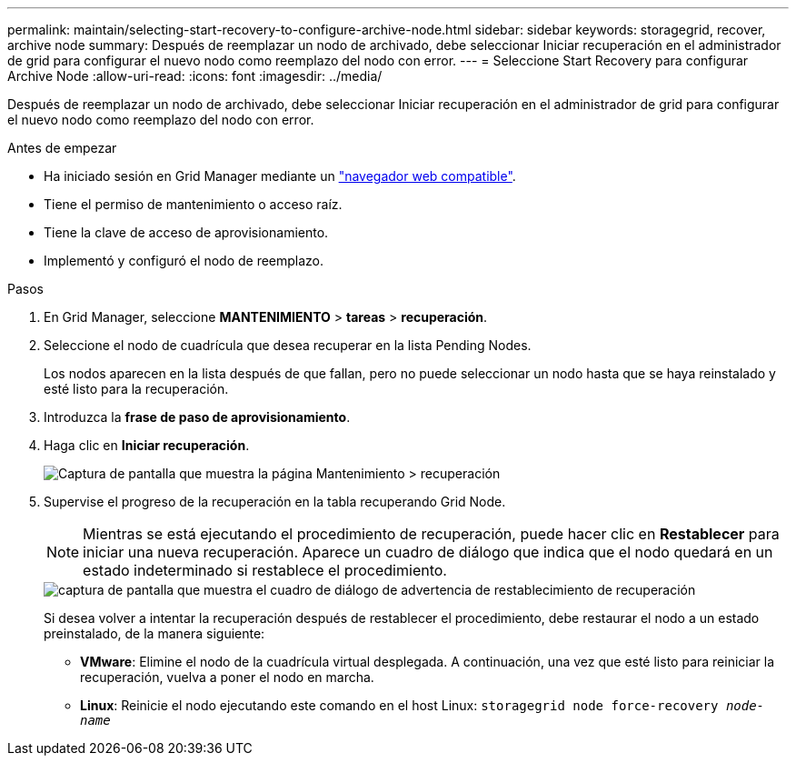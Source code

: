 ---
permalink: maintain/selecting-start-recovery-to-configure-archive-node.html 
sidebar: sidebar 
keywords: storagegrid, recover, archive node 
summary: Después de reemplazar un nodo de archivado, debe seleccionar Iniciar recuperación en el administrador de grid para configurar el nuevo nodo como reemplazo del nodo con error. 
---
= Seleccione Start Recovery para configurar Archive Node
:allow-uri-read: 
:icons: font
:imagesdir: ../media/


[role="lead"]
Después de reemplazar un nodo de archivado, debe seleccionar Iniciar recuperación en el administrador de grid para configurar el nuevo nodo como reemplazo del nodo con error.

.Antes de empezar
* Ha iniciado sesión en Grid Manager mediante un link:../admin/web-browser-requirements.html["navegador web compatible"].
* Tiene el permiso de mantenimiento o acceso raíz.
* Tiene la clave de acceso de aprovisionamiento.
* Implementó y configuró el nodo de reemplazo.


.Pasos
. En Grid Manager, seleccione *MANTENIMIENTO* > *tareas* > *recuperación*.
. Seleccione el nodo de cuadrícula que desea recuperar en la lista Pending Nodes.
+
Los nodos aparecen en la lista después de que fallan, pero no puede seleccionar un nodo hasta que se haya reinstalado y esté listo para la recuperación.

. Introduzca la *frase de paso de aprovisionamiento*.
. Haga clic en *Iniciar recuperación*.
+
image::../media/4b_select_recovery_node.png[Captura de pantalla que muestra la página Mantenimiento > recuperación]

. Supervise el progreso de la recuperación en la tabla recuperando Grid Node.
+

NOTE: Mientras se está ejecutando el procedimiento de recuperación, puede hacer clic en *Restablecer* para iniciar una nueva recuperación. Aparece un cuadro de diálogo que indica que el nodo quedará en un estado indeterminado si restablece el procedimiento.

+
image::../media/recovery_reset_warning.gif[captura de pantalla que muestra el cuadro de diálogo de advertencia de restablecimiento de recuperación]

+
Si desea volver a intentar la recuperación después de restablecer el procedimiento, debe restaurar el nodo a un estado preinstalado, de la manera siguiente:

+
** *VMware*: Elimine el nodo de la cuadrícula virtual desplegada. A continuación, una vez que esté listo para reiniciar la recuperación, vuelva a poner el nodo en marcha.
** *Linux*: Reinicie el nodo ejecutando este comando en el host Linux: `storagegrid node force-recovery _node-name_`




